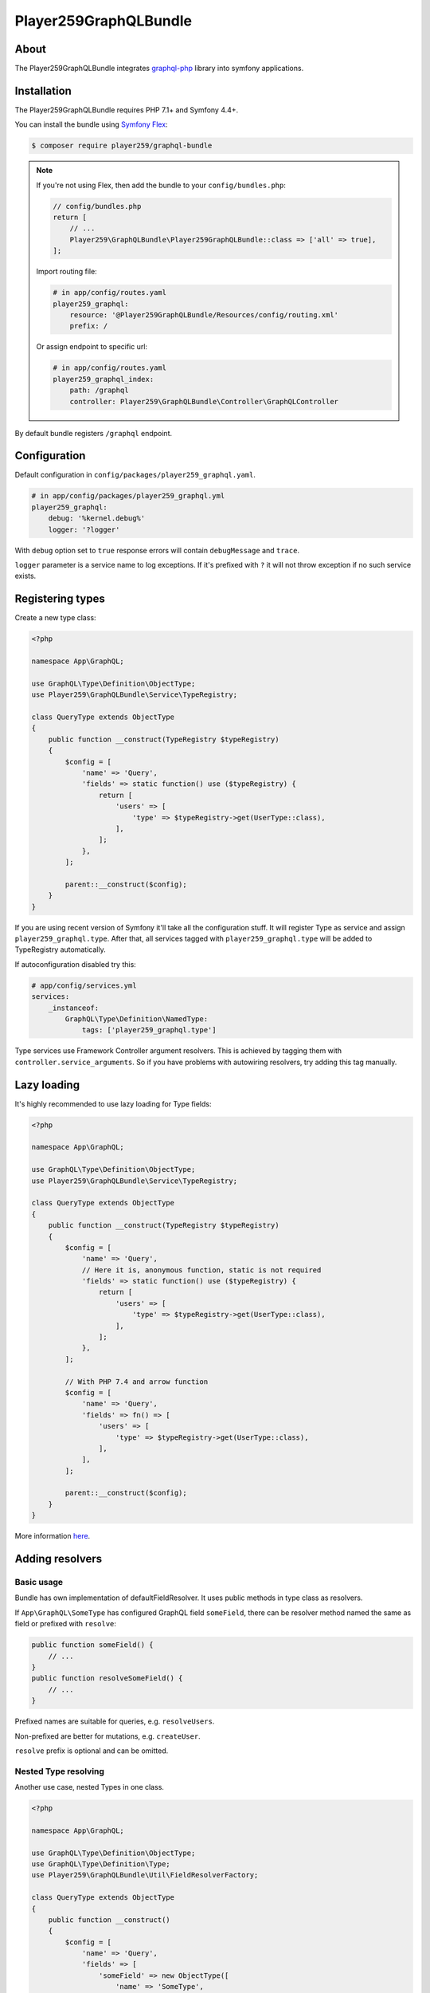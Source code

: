 Player259GraphQLBundle
======================

About
-----

The Player259GraphQLBundle integrates `graphql-php <https://github.com/webonyx/graphql-php>`_ library
into symfony applications.

Installation
------------

The Player259GraphQLBundle requires PHP 7.1+ and Symfony 4.4+.

You can install the bundle using `Symfony Flex <https://symfony.com/doc/current/setup/flex.html>`_:

.. code-block :: bash

    $ composer require player259/graphql-bundle

.. note::

    If you're not using Flex, then add the bundle to your ``config/bundles.php``:

    .. code-block :: php

        // config/bundles.php
        return [
            // ...
            Player259\GraphQLBundle\Player259GraphQLBundle::class => ['all' => true],
        ];

    Import routing file:

    .. code-block :: yaml

        # in app/config/routes.yaml
        player259_graphql:
            resource: '@Player259GraphQLBundle/Resources/config/routing.xml'
            prefix: /

    Or assign endpoint to specific url:

    .. code-block :: yaml

        # in app/config/routes.yaml
        player259_graphql_index:
            path: /graphql
            controller: Player259\GraphQLBundle\Controller\GraphQLController

By default bundle registers ``/graphql`` endpoint.

Configuration
-------------

Default configuration in ``config/packages/player259_graphql.yaml``.

.. code-block :: yaml

    # in app/config/packages/player259_graphql.yml
    player259_graphql:
        debug: '%kernel.debug%'
        logger: '?logger'

With ``debug`` option set to ``true`` response errors will contain ``debugMessage`` and ``trace``.

``logger`` parameter is a service name to log exceptions.
If it's prefixed with ``?`` it will not throw exception if no such service exists.

Registering types
-----------------

Create a new type class:

.. code-block :: php

    <?php

    namespace App\GraphQL;

    use GraphQL\Type\Definition\ObjectType;
    use Player259\GraphQLBundle\Service\TypeRegistry;

    class QueryType extends ObjectType
    {
        public function __construct(TypeRegistry $typeRegistry)
        {
            $config = [
                'name' => 'Query',
                'fields' => static function() use ($typeRegistry) {
                    return [
                        'users' => [
                            'type' => $typeRegistry->get(UserType::class),
                        ],
                    ];
                },
            ];

            parent::__construct($config);
        }
    }

If you are using recent version of Symfony it'll take all the configuration stuff.
It will register Type as service and assign ``player259_graphql.type``.
After that, all services tagged with ``player259_graphql.type`` will be added to TypeRegistry automatically.

If autoconfiguration disabled try this:

.. code-block :: yaml

    # app/config/services.yml
    services:
        _instanceof:
            GraphQL\Type\Definition\NamedType:
                tags: ['player259_graphql.type']

Type services use Framework Controller argument resolvers.
This is achieved by tagging them with ``controller.service_arguments``.
So if you have problems with autowiring resolvers, try adding this tag manually.

Lazy loading
------------

It's highly recommended to use lazy loading for Type fields:

.. code-block :: php

    <?php

    namespace App\GraphQL;

    use GraphQL\Type\Definition\ObjectType;
    use Player259\GraphQLBundle\Service\TypeRegistry;

    class QueryType extends ObjectType
    {
        public function __construct(TypeRegistry $typeRegistry)
        {
            $config = [
                'name' => 'Query',
                // Here it is, anonymous function, static is not required
                'fields' => static function() use ($typeRegistry) {
                    return [
                        'users' => [
                            'type' => $typeRegistry->get(UserType::class),
                        ],
                    ];
                },
            ];

            // With PHP 7.4 and arrow function
            $config = [
                'name' => 'Query',
                'fields' => fn() => [
                    'users' => [
                        'type' => $typeRegistry->get(UserType::class),
                    ],
                ],
            ];

            parent::__construct($config);
        }
    }

More information `here <http://webonyx.github.io/graphql-php/type-system/schema/#lazy-loading-of-types>`_.

Adding resolvers
-----------------

Basic usage
###########

Bundle has own implementation of defaultFieldResolver.
It uses public methods in type class as resolvers.

If ``App\GraphQL\SomeType`` has configured GraphQL field ``someField``,
there can be resolver method named the same as field or prefixed with ``resolve``:

.. code-block :: php

    public function someField() {
        // ...
    }
    public function resolveSomeField() {
        // ...
    }

Prefixed names are suitable for queries, e.g. ``resolveUsers``.

Non-prefixed are better for mutations, e.g. ``createUser``.

``resolve`` prefix is optional and can be omitted.

Nested Type resolving
#####################

Another use case, nested Types in one class.

.. code-block :: php

    <?php

    namespace App\GraphQL;

    use GraphQL\Type\Definition\ObjectType;
    use GraphQL\Type\Definition\Type;
    use Player259\GraphQLBundle\Util\FieldResolverFactory;

    class QueryType extends ObjectType
    {
        public function __construct()
        {
            $config = [
                'name' => 'Query',
                'fields' => [
                    'someField' => new ObjectType([
                        'name' => 'SomeType',
                        'fields' => [
                            'someField' => Type::string(),
                        ],
                        // This will allow resolver search for methods in $this class
                        'resolveField' => FieldResolverFactory::createDefaultFieldResolver($this),
                    ]),
                ],
            ];

            parent::__construct($config);
        }

        public function someField() {
            // ...
        }

        public function someTypeSomeField() {
            // ...
        }
    }

There are two ``someField`` fields but in different Types.
Default resolver will try to find method with parentType name.

For the nested field available method names are:

* ``someTypeSomeField``
* ``resolveSomeTypeSomeField``

For root field it's:

* ``querySomeField``
* ``resolveQuerySomeField``

If there will be only one method ``someField``, it will resolve both fields.

DefaultFieldResolver doesn't know which type is ancestor of field's parentType.
So it's necessary to pass ``$this`` explicitly.

.. code-block :: php

    [
        // ...
        'resolveField' => FieldResolverFactory::createDefaultFieldResolver($this),
    ]

List of all available methods
#############################

Type ``Type`` with field ``field`` could be resolved with these methods in priority order:

* ``resolveTypeFieldDeferred``
* ``someTypeFieldDeferred``
* ``resolveTypeField``
* ``typeField``
* ``resolveFieldDeferred``
* ``fieldDeferred``
* ``resolveField``
* ``field``

Other resolve options
#####################

It there is no method to call, but ``$root`` is presented, defaultFieldResolver will try
to extract value from it.
For an array or ``ArrayAccess`` by key.
For an object by public property or getter using ``symfony/property-access``.

Only fields with different name should be overrided with own resolver method.
So entity fields with the same name will be resolved automatically.

Autowiring
----------

Types with tag ``player259_graphql.type`` (which forces tag ``controller.service_arguments``)
are act as controllers. So each public method can be called with autowired arguments.

.. code-block :: php

    // Basic arguments
    public function field($root, array $args, \GraphQL\Type\Definition\ResolveInfo $resolveInfo) {
        // ...
    }

    // Additional service
    public function field(EntityManagerInterface $em, $root, array $args) {
        // ...
    }

    // Autowired root, if it has User class, it will be autowired too
    // You don't have to name it $root all the time
    public function field(User $user, array $args) {
        // ...
    }

Deffered resolving
------------------

Types support native graphql-php Deferred using,
as described in `documentation <https://webonyx.github.io/graphql-php/data-fetching/#solving-n1-problem>`_.

Bundle provides another way to use them with helper service.

1. First you should add ``Deferred`` suffix to resolve method.
2. Then inject ``Player259\GraphQLBundle\Service\DeferredResolver`` as dependency.
3. Use ``$deferredResolver->resolve(callable $callback)`` to resolve buffered requests.

Example:

.. code-block :: php

    <?php

    namespace App\GraphQL;

    use App\Entity\User;
    use App\Repository\UserRepository;
    use GraphQL\Type\Definition\ObjectType;
    use GraphQL\Type\Definition\Type;
    use Player259\GraphQLBundle\Service\ResolveRequestCollection;
    use Player259\GraphQLBundle\Service\DeferredResolver;
    use Player259\GraphQLBundle\Service\TypeRegistry;

    class QueryType extends ObjectType
    {
        public function __construct(TypeRegistry $typeRegistry)
        {
            $config = [
                'name' => 'Query',
                'fields' => function () use ($typeRegistry) {
                    return [
                        'user' => [
                            'type' => $typeRegistry->get(User::class),
                            'args' => [
                                'id' => Type::int(),
                            ],
                        ],
                    ];
                },
            ];

            parent::__construct($config);
        }

        public function resolveUserDeferred(array $args, DeferredResolver $deferredResolver, UserRepository $userRepository): ?User
        {
            // Collection class is used to provide autocomplete without extra @var phpdoc
            // It contains array of Player259\GraphQLBundle\Service\ResolveRequest objects
            $resolvedData = $deferredResolver->resolve(function (ResolveRequestCollection $requests) {
                $ids = [];
                foreach ($requests as $request) {
                    $ids[] = $request->getArgs()['id'];
                }

                return $userRepository->findByIdsIndexedById($ids);
            });

            return $resolvedData[$args['id']] ?? null;
        }
    }

Code splitting
--------------

GraphQL schema doesn't allow duplicate type names.
But Query and Mutation could be splitted into multiple files.

It's may be useful to hold all the feature code in separate directory.
Or split one huge Type into multiple chunks to improve readability.

So there may be multiple classes, but finally they will be merged into one GraphQL Type.

Feature Query:

.. code-block :: php

    <?php

    // Feature Query Type, which contains only feature fields
    namespace App\Feature\GraphQL;

    use GraphQL\Type\Definition\ObjectType;
    use GraphQL\Type\Definition\Type;

    class QueryType extends ObjectType
    {
        public function __construct()
        {
            $config = [
                'name' => 'Query',
                'fields' => [
                    'featureField' => Type::string(),
                ],
            ];

            parent::__construct($config);
        }
    }

Common Query:

.. code-block :: php

    <?php

    // Root Query with common fields
    namespace App\GraphQL;

    use GraphQL\Type\Definition\ObjectType;
    use GraphQL\Type\Definition\Type;

    class QueryType extends ObjectType
    {
        public function __construct()
        {
            $config = [
                'name' => 'Query',
                'fields' => [
                    'field' => Type::string(),
                ],
            ];

            parent::__construct($config);
        }
    }

So final Query type will contain both ``featureField`` and ``field``

There is a possibily of field name collision, plase take this into account.

Also, during merging any extra options will be lost.
Currently, only ``name``, ``description`` and ``fields`` are transferred into new type.

Not yet implemented
-------------------

Pass execution rules, disabling introspection, query depth and complexity.

Dispatching events to override server parameters such as promiseAdapter, error formatters and handlers.

Allow to merge non-root types to get more flexibility.

Maybe custom type config property ``resolveMethod`` to call specific method or another service.

Another option is annotations, something like ``@GraphQL\Resolve("App\GraphQL\QueryType", "users")``
so it could be attached to any service with public method.
There will be no autowiring but it can be useful in some cases.

License
-------

Released under the MIT License, see LICENSE.
